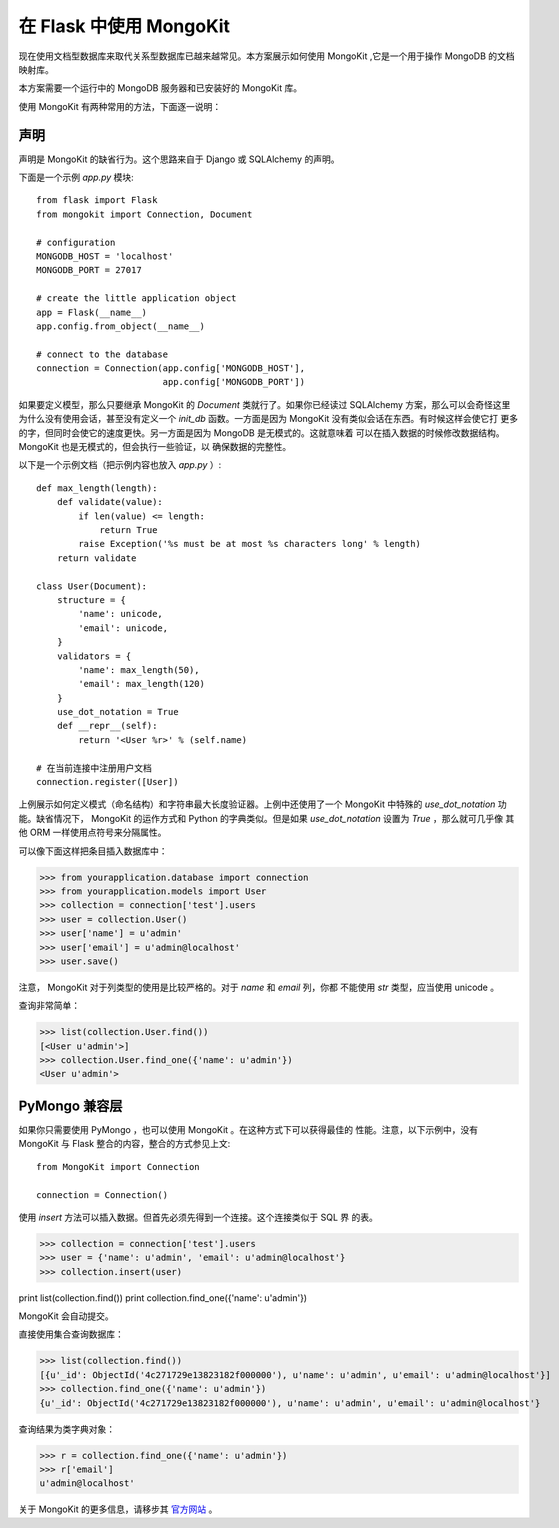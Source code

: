 .. mongokit-pattern:

在 Flask 中使用 MongoKit
========================

现在使用文档型数据库来取代关系型数据库已越来越常见。本方案展示如何使用
MongoKit ,它是一个用于操作 MongoDB 的文档映射库。

本方案需要一个运行中的 MongoDB 服务器和已安装好的 MongoKit 库。

使用 MongoKit 有两种常用的方法，下面逐一说明：


声明
-----------

声明是 MongoKit 的缺省行为。这个思路来自于 Django 或 SQLAlchemy 的声明。

下面是一个示例 `app.py` 模块::

    from flask import Flask
    from mongokit import Connection, Document

    # configuration
    MONGODB_HOST = 'localhost'
    MONGODB_PORT = 27017

    # create the little application object
    app = Flask(__name__)
    app.config.from_object(__name__)

    # connect to the database
    connection = Connection(app.config['MONGODB_HOST'],
                            app.config['MONGODB_PORT'])


如果要定义模型，那么只要继承 MongoKit 的 `Document` 类就行了。如果你已经读过
SQLAlchemy 方案，那么可以会奇怪这里为什么没有使用会话，甚至没有定义一个
`init_db` 函数。一方面是因为 MongoKit 没有类似会话在东西。有时候这样会使它打
更多的字，但同时会使它的速度更快。另一方面是因为 MongoDB 是无模式的。这就意味着
可以在插入数据的时候修改数据结构。 MongoKit 也是无模式的，但会执行一些验证，以
确保数据的完整性。

以下是一个示例文档（把示例内容也放入 `app.py` ）::

    def max_length(length):
        def validate(value):
            if len(value) <= length:
                return True
            raise Exception('%s must be at most %s characters long' % length)
        return validate

    class User(Document):
        structure = {
            'name': unicode,
            'email': unicode,
        }
        validators = {
            'name': max_length(50),
            'email': max_length(120)
        }
        use_dot_notation = True
        def __repr__(self):
            return '<User %r>' % (self.name)

    # 在当前连接中注册用户文档
    connection.register([User])


上例展示如何定义模式（命名结构）和字符串最大长度验证器。上例中还使用了一个
MongoKit 中特殊的 `use_dot_notation` 功能。缺省情况下， MongoKit 的运作方式和
Python 的字典类似。但是如果 `use_dot_notation` 设置为 `True` ，那么就可几乎像
其他 ORM 一样使用点符号来分隔属性。

可以像下面这样把条目插入数据库中：

>>> from yourapplication.database import connection
>>> from yourapplication.models import User
>>> collection = connection['test'].users
>>> user = collection.User()
>>> user['name'] = u'admin'
>>> user['email'] = u'admin@localhost'
>>> user.save()

注意， MongoKit 对于列类型的使用是比较严格的。对于 `name` 和 `email` 列，你都
不能使用 `str` 类型，应当使用 unicode 。

查询非常简单：

>>> list(collection.User.find())
[<User u'admin'>]
>>> collection.User.find_one({'name': u'admin'})
<User u'admin'>

.. _MongoKit: http://bytebucket.org/namlook/mongokit/


PyMongo 兼容层
---------------------------

如果你只需要使用 PyMongo ，也可以使用 MongoKit 。在这种方式下可以获得最佳的
性能。注意，以下示例中，没有 MongoKit 与 Flask 整合的内容，整合的方式参见上文::

    from MongoKit import Connection

    connection = Connection()

使用 `insert` 方法可以插入数据。但首先必须先得到一个连接。这个连接类似于 SQL 界
的表。

>>> collection = connection['test'].users
>>> user = {'name': u'admin', 'email': u'admin@localhost'}
>>> collection.insert(user)

print list(collection.find())
print collection.find_one({'name': u'admin'})

MongoKit 会自动提交。

直接使用集合查询数据库：

>>> list(collection.find())
[{u'_id': ObjectId('4c271729e13823182f000000'), u'name': u'admin', u'email': u'admin@localhost'}]
>>> collection.find_one({'name': u'admin'})
{u'_id': ObjectId('4c271729e13823182f000000'), u'name': u'admin', u'email': u'admin@localhost'}

查询结果为类字典对象：

>>> r = collection.find_one({'name': u'admin'})
>>> r['email']
u'admin@localhost'

关于 MongoKit 的更多信息，请移步其
`官方网站 <http://bytebucket.org/namlook/mongokit/>`_ 。
